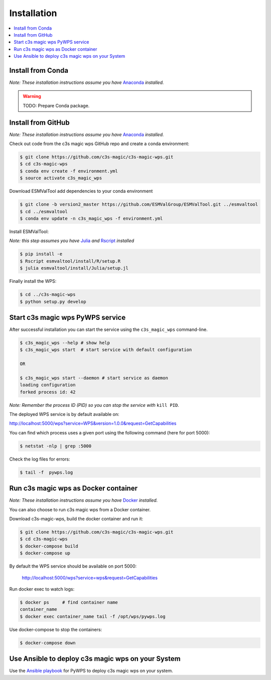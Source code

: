 .. _installation:

Installation
============

.. contents::
    :local:
    :depth: 1

Install from Conda
------------------
*Note: These installation instructions assume you have* `Anaconda <https://docs.anaconda.com/anaconda/install/>`_ *installed.*

.. warning::

   TODO: Prepare Conda package.

Install from GitHub
-------------------

*Note: These installation instructions assume you have* `Anaconda <https://docs.anaconda.com/anaconda/install/>`_ *installed.*

Check out code from the c3s magic wps GitHub repo and create a conda environment:

.. code-block:: sh

   $ git clone https://github.com/c3s-magic/c3s-magic-wps.git
   $ cd c3s-magic-wps
   $ conda env create -f environment.yml
   $ source activate c3s_magic_wps

Download ESMValTool add dependencies to your conda environment

.. code-block:: sh

   $ git clone -b version2_master https://github.com/ESMValGroup/ESMValTool.git ../esmvaltool
   $ cd ../esmvaltool
   $ conda env update -n c3s_magic_wps -f environment.yml

Install ESMValTool:

*Note: this step assumes you have* `Julia <https://julialang.org/downloads/>`_ *and* `Rscript <https://www.r-project.org/>`_ *installed*

.. code-block:: sh

   $ pip install -e
   $ Rscript esmvaltool/install/R/setup.R
   $ julia esmvaltool/install/Julia/setup.jl

Finally install the WPS:

.. code-block:: sh

   $ cd ../c3s-magic-wps
   $ python setup.py develop

Start c3s magic wps PyWPS service
---------------------------------

After successful installation you can start the service using the ``c3s_magic_wps`` command-line.

.. code-block:: sh

   $ c3s_magic_wps --help # show help
   $ c3s_magic_wps start  # start service with default configuration

   OR

   $ c3s_magic_wps start --daemon # start service as daemon
   loading configuration
   forked process id: 42

*Note: Remember the process ID (PID) so you can stop the service with* ``kill PID``.

The deployed WPS service is by default available on:

http://localhost:5000/wps?service=WPS&version=1.0.0&request=GetCapabilities

You can find which process uses a given port using the following command (here for port 5000):

.. code-block:: sh

   $ netstat -nlp | grep :5000

Check the log files for errors:

.. code-block:: sh

   $ tail -f  pywps.log

Run c3s magic wps as Docker container
-------------------------------------

*Note: These installation instructions assume you have* `Docker <https://docs.docker.com/install/>`_ *installed.*

You can also choose to run c3s magic wps from a Docker container.

Download c3s-magic-wps, build the docker container and run it:  

.. code-block:: sh

   $ git clone https://github.com/c3s-magic/c3s-magic-wps.git
   $ cd c3s-magic-wps
   $ docker-compose build              
   $ docker-compose up

By default the WPS service should be available on port 5000:

 http://localhost:5000/wps?service=wps&request=GetCapabilities

Run docker exec to watch logs:

.. code-block:: sh

   $ docker ps     # find container name
   container_name
   $ docker exec container_name tail -f /opt/wps/pywps.log

Use docker-compose to stop the containers:

.. code-block:: sh

   $ docker-compose down

Use Ansible to deploy c3s magic wps on your System
--------------------------------------------------

Use the `Ansible playbook`_ for PyWPS to deploy c3s magic wps on your system.

.. _Ansible playbook: http://ansible-wps-playbook.readthedocs.io/en/latest/index.html
